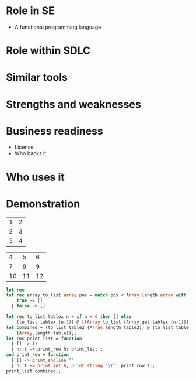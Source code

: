 
* URLS                                                             :noexport:
** http://stackoverflow.com/questions/257605/ocaml-match-expression-inside-another-one

** http://caml.inria.fr/pub/docs/manual-ocaml/libref/index.html

** http://www.cs.jhu.edu/~scott/pl/lectures/caml-intro.html

** http://caml.inria.fr/pub/docs/oreilly-book/html/index.html

** http://caml.inria.fr/pub/docs/u3-ocaml/emacs/index.html

** http://caml.inria.fr/pub/docs/u3-ocaml/index.html

** http://pauillac.inria.fr/~ddr/camlp5/

** http://caml.inria.fr/pub/docs/tutorial-camlp4/index.html

** http://www.oreillynet.com/mac/blog/2006/03/haskell_vs_ocamlwhich_do_you_p.html

** http://ocaml.janestreet.com/?q=node/13
   Janes street ocaml Open-source software

* Notes                                                            :noexport:
** Right fold
   1 + (2 + (3 + (4 + 5)))

   ocaml
   ---------------------------------
   List.right_fold (+) [1;2;3;4] 1;;
   - : int = 11
   ---------------------------------

** Left Fold
   (((1 + 2) + 3) + 4) + 5
   
   ocaml
   ---------------------------------
   List.fold_left (+) 1 [1;2;3;4];;
   - : int = 11
   ---------------------------------
** Ocsigen - ocaml web framework??

* Role in SE
  + A functional programming language
    


* Role within SDLC
  
* Similar tools

* Strengths and weaknesses

* Business readiness
  - License
  - Who backs it


* Who uses it

* Demonstration
#+tblname: example-table
| 1 | 2 |
| 2 | 3 |
| 3 | 4 |


#+tblname: example-table2
|  4 |  5 |  6 |
|  7 |  8 |  9 |
| 10 | 11 | 12 |

#+source ocaml-length
#+begin_src ocaml :var table=example-table :var table2=example-table2
    let rec 
    let rec array_to_list array pos = match pos < Array.length array with
        true -> []
      | false -> []
    
#+end_src
  
#+results:
|  3 |  5 |  6 |
|  7 |  8 |  9 |
| 10 | 11 | 12 |


#+source ocaml-to_list
#+begin_src ocaml :var table2=example-table2 :var table=example-table
  let rec to_list tablex n = if n = 0 then [] else
      (to_list tablex (n-1)) @ [(Array.to_list (Array.get tablex (n-1)))];;
  let combined = (to_list table2 (Array.length table2)) @ (to_list table
      (Array.length table));;
  let rec print_list = function 
    | [] -> ()           
    | h::t -> print_row h; print_list t
  and print_row = function 
    | [] -> print_endline ""
    | h::t -> print_int h; print_string "\t"; print_row t;;
  print_list combined;;
#+end_src

#+results:
: 4	5	6	
: 7	8	9	
: 10	11	12	
: 1	2	
: 2	3	
: 3	4	
: - : unit = ()

